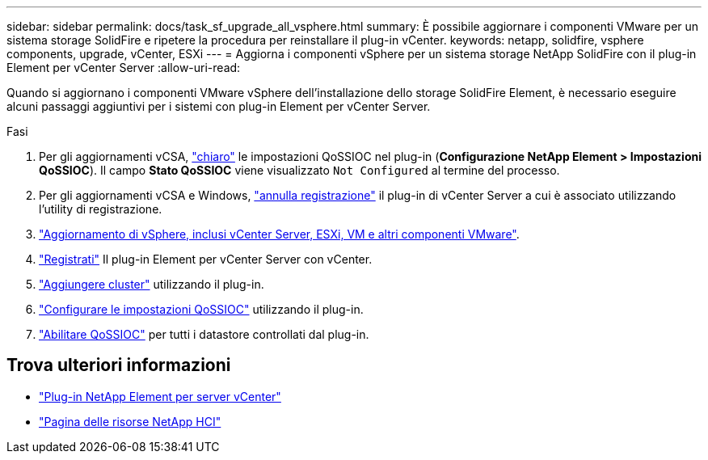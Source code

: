 ---
sidebar: sidebar 
permalink: docs/task_sf_upgrade_all_vsphere.html 
summary: È possibile aggiornare i componenti VMware per un sistema storage SolidFire e ripetere la procedura per reinstallare il plug-in vCenter. 
keywords: netapp, solidfire, vsphere components, upgrade, vCenter, ESXi 
---
= Aggiorna i componenti vSphere per un sistema storage NetApp SolidFire con il plug-in Element per vCenter Server
:allow-uri-read: 


[role="lead"]
Quando si aggiornano i componenti VMware vSphere dell'installazione dello storage SolidFire Element, è necessario eseguire alcuni passaggi aggiuntivi per i sistemi con plug-in Element per vCenter Server.

.Fasi
. Per gli aggiornamenti vCSA, https://docs.netapp.com/us-en/vcp/vcp_task_qossioc.html#clear-qossioc-settings["chiaro"^] le impostazioni QoSSIOC nel plug-in (*Configurazione NetApp Element > Impostazioni QoSSIOC*). Il campo *Stato QoSSIOC* viene visualizzato `Not Configured` al termine del processo.
. Per gli aggiornamenti vCSA e Windows, https://docs.netapp.com/us-en/vcp/task_vcp_unregister.html["annulla registrazione"^] il plug-in di vCenter Server a cui è associato utilizzando l'utility di registrazione.
. https://docs.vmware.com/en/VMware-vSphere/6.7/com.vmware.vcenter.upgrade.doc/GUID-7AFB6672-0B0B-4902-B254-EE6AE81993B2.html["Aggiornamento di vSphere, inclusi vCenter Server, ESXi, VM e altri componenti VMware"^].
. https://docs.netapp.com/us-en/vcp/vcp_task_getstarted.html#register-the-plug-in-with-vcenter["Registrati"^] Il plug-in Element per vCenter Server con vCenter.
. https://docs.netapp.com/us-en/vcp/vcp_task_getstarted.html#add-storage-clusters-for-use-with-the-plug-in["Aggiungere cluster"^] utilizzando il plug-in.
. https://docs.netapp.com/us-en/vcp/vcp_task_getstarted.html#configure-qossioc-settings-using-the-plug-in["Configurare le impostazioni QoSSIOC"^] utilizzando il plug-in.
. https://docs.netapp.com/us-en/vcp/vcp_task_qossioc.html#enabling-qossioc-automation-on-datastores["Abilitare QoSSIOC"^] per tutti i datastore controllati dal plug-in.


[discrete]
== Trova ulteriori informazioni

* https://docs.netapp.com/us-en/vcp/index.html["Plug-in NetApp Element per server vCenter"^]
* https://www.netapp.com/hybrid-cloud/hci-documentation/["Pagina delle risorse NetApp HCI"^]

